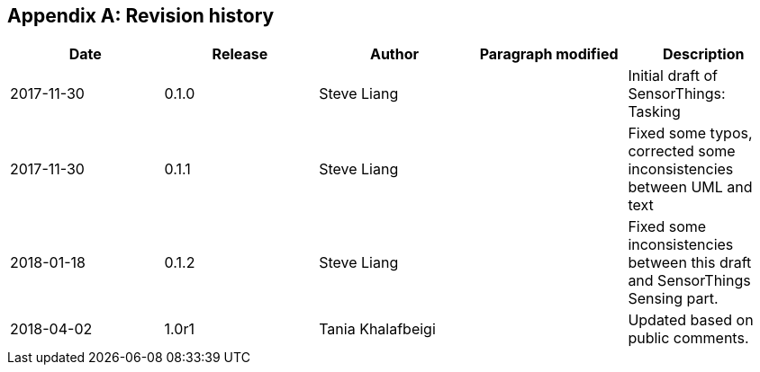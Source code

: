 [appendix]
== Revision history


|===
|Date |Release |Author |Paragraph modified |Description

|2017-11-30
|0.1.0
|Steve Liang
|
|Initial draft of SensorThings: Tasking

|2017-11-30
|0.1.1
|Steve Liang
|
|Fixed some typos, corrected some inconsistencies between UML and text­­­­

|2018-01-18
|0.1.2
|Steve Liang
|
|Fixed some inconsistencies between this draft and SensorThings Sensing part.

|2018-04-02
|1.0r1
|Tania Khalafbeigi
|
|Updated based on public comments.

|===

